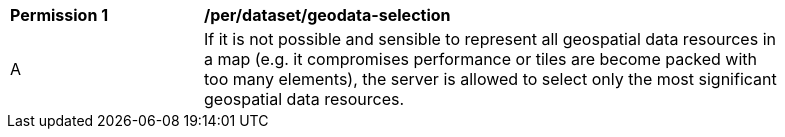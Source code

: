[[per_dataset_geodata-selection]]
[width="90%",cols="2,6a"]
|===
^|*Permission {counter:per-id}* |*/per/dataset/geodata-selection*
^|A |If it is not possible and sensible to represent all geospatial data resources in a map (e.g. it compromises performance or tiles are become packed with too many elements), the server is allowed to select only the most significant geospatial data resources.
|===
